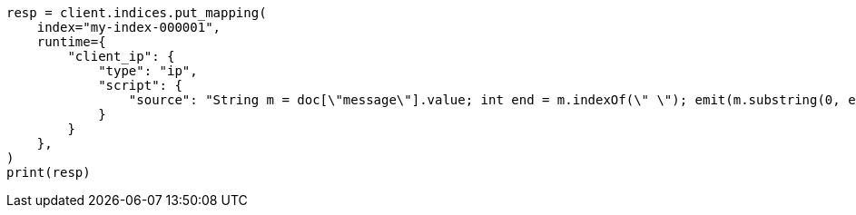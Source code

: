 // This file is autogenerated, DO NOT EDIT
// mapping/runtime.asciidoc:740

[source, python]
----
resp = client.indices.put_mapping(
    index="my-index-000001",
    runtime={
        "client_ip": {
            "type": "ip",
            "script": {
                "source": "String m = doc[\"message\"].value; int end = m.indexOf(\" \"); emit(m.substring(0, end));"
            }
        }
    },
)
print(resp)
----
